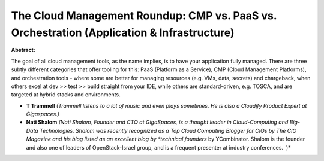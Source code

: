 The Cloud Management Roundup: CMP vs. PaaS vs. Orchestration (Application & Infrastructure)
~~~~~~~~~~~~~~~~~~~~~~~~~~~~~~~~~~~~~~~~~~~~~~~~~~~~~~~~~~~~~~~~~~~~~~~~~~~~~~~~~~~~~~~~~~~

**Abstract:**

The goal of all cloud management tools, as the name implies, is to have your application fully managed. There are three subtly different categories that offer tooling for this: PaaS (Platform as a Service), CMP (Cloud Management Platforms), and orchestration tools - where some are better for managing resources (e.g. VMs, data, secrets) and chargeback, when others excel at dev >> test >> build straight from your IDE, while others are standard-driven, e.g. TOSCA, and are targeted at hybrid stacks and environments.  


* **T Trammell** *(Trammell listens to a lot of music and even plays sometimes. He is also a Cloudify Product Expert at Gigaspaces.)*

* **Nati Shalom** *(Nati Shalom, Founder and CTO at GigaSpaces, is a thought leader in Cloud-Computing and Big-Data Technologies. Shalom was recently recognized as a Top Cloud Computing Blogger for CIOs by The CIO Magazine and his blog listed as an excellent blog by *technical founders* by YCombinator. Shalom is the founder and also one of leaders of OpenStack-Israel group, and is a frequent presenter at industry conferences.  )*
